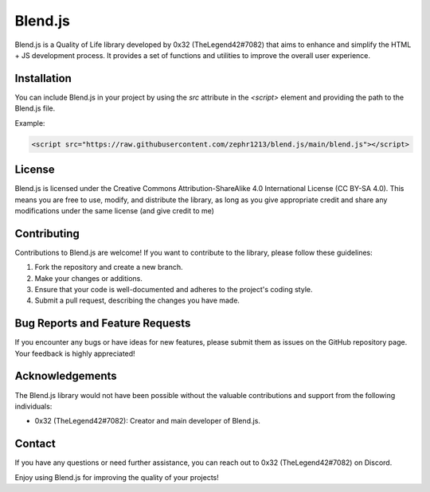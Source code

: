 Blend.js
========

Blend.js is a Quality of Life library developed by 0x32 (TheLegend42#7082) that aims to enhance and simplify the HTML + JS development process. It provides a set of functions and utilities to improve the overall user experience.

Installation
------------

You can include Blend.js in your project by using the `src` attribute in the `<script>` element and providing the path to the Blend.js file.

Example:

.. code-block:: html

    <script src="https://raw.githubusercontent.com/zephr1213/blend.js/main/blend.js"></script>

License
-------

Blend.js is licensed under the Creative Commons Attribution-ShareAlike 4.0 International License (CC BY-SA 4.0). This means you are free to use, modify, and distribute the library, as long as you give appropriate credit and share any modifications under the same license (and give credit to me)

Contributing
------------

Contributions to Blend.js are welcome! If you want to contribute to the library, please follow these guidelines:

1. Fork the repository and create a new branch.
2. Make your changes or additions.
3. Ensure that your code is well-documented and adheres to the project's coding style.
4. Submit a pull request, describing the changes you have made.

Bug Reports and Feature Requests
--------------------------------

If you encounter any bugs or have ideas for new features, please submit them as issues on the GitHub repository page. Your feedback is highly appreciated!

Acknowledgements
----------------

The Blend.js library would not have been possible without the valuable contributions and support from the following individuals:

- 0x32 (TheLegend42#7082): Creator and main developer of Blend.js.

Contact
-------

If you have any questions or need further assistance, you can reach out to 0x32 (TheLegend42#7082) on Discord.

Enjoy using Blend.js for improving the quality of your projects!
